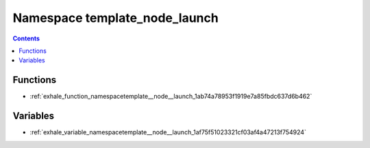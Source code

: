 
.. _namespace_template_node_launch:

Namespace template_node_launch
==============================


.. contents:: Contents
   :local:
   :backlinks: none





Functions
---------


- :ref:`exhale_function_namespacetemplate__node__launch_1ab74a78953f1919e7a85fbdc637d6b462`


Variables
---------


- :ref:`exhale_variable_namespacetemplate__node__launch_1af75f51023321cf03af4a47213f754924`
